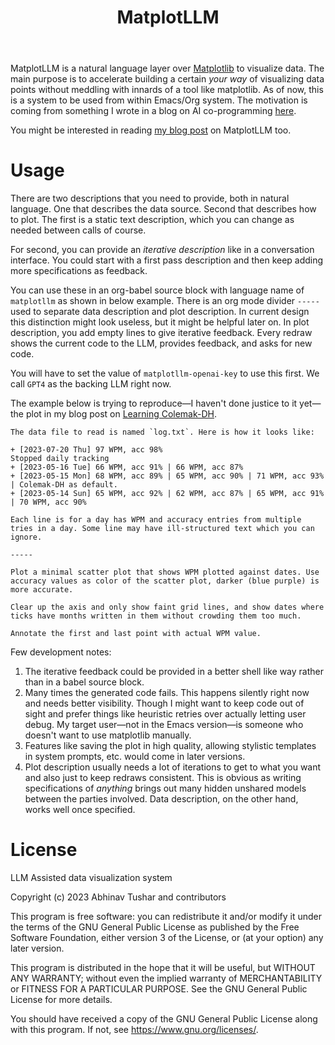#+TITLE: MatplotLLM

[[https://github.com/lepisma/matplotllm/tags][file:https://img.shields.io/github/v/tag/lepisma/matplotllm.svg]]

MatplotLLM is a natural language layer over [[https://matplotlib.org/][Matplotlib]] to visualize data. The
main purpose is to accelerate building a certain /your way/ of visualizing data
points without meddling with innards of a tool like matplotlib. As of now, this
is a system to be used from within Emacs/Org system. The motivation is coming
from something I wrote in a blog on AI co-programming [[https://lepisma.xyz/2023/06/29/mu4e-snooze/index.html][here]].

You might be interested in reading [[https://lepisma.xyz/2023/08/20/matplotllm:-an-llm-assisted-data-visualization-framework/index.html][my blog post]] on MatplotLLM too.

* Usage
There are two descriptions that you need to provide, both in natural language.
One that describes the data source. Second that describes how to plot. The first
is a static text description, which you can change as needed between calls of
course.

For second, you can provide an /iterative description/ like in a conversation
interface. You could start with a first pass description and then keep adding
more specifications as feedback.

You can use these in an org-babel source block with language name of ~matplotllm~
as shown in below example. There is an org mode divider ~-----~ used to separate
data description and plot description. In current design this distinction might
look useless, but it might be helpful later on. In plot description, you add
empty lines to give iterative feedback. Every redraw shows the current code to
the LLM, provides feedback, and asks for new code.

You will have to set the value of ~matplotllm-openai-key~ to use this first. We
call ~GPT4~ as the backing LLM right now.

The example below is trying to reproduce---I haven't done justice to it
yet---the plot in my blog post on [[https://lepisma.xyz/2023/07/22/learning-colemak-dh/index.html][Learning Colemak-DH]].

#+NAME: test-plot
#+begin_src matplotllm :results file :exports both
The data file to read is named `log.txt`. Here is how it looks like:

+ [2023-07-20 Thu] 97 WPM, acc 98%
Stopped daily tracking
+ [2023-05-16 Tue] 66 WPM, acc 91% | 66 WPM, acc 87%
+ [2023-05-15 Mon] 68 WPM, acc 89% | 65 WPM, acc 90% | 71 WPM, acc 93% | Colemak-DH as default.
+ [2023-05-14 Sun] 65 WPM, acc 92% | 62 WPM, acc 87% | 65 WPM, acc 91% | 70 WPM, acc 90%

Each line is for a day has WPM and accuracy entries from multiple tries in a day. Some line may have ill-structured text which you can ignore.

-----

Plot a minimal scatter plot that shows WPM plotted against dates. Use accuracy values as color of the scatter plot, darker (blue purple) is more accurate.

Clear up the axis and only show faint grid lines, and show dates where ticks have months written in them without crowding them too much.

Annotate the first and last point with actual WPM value.
#+end_src

#+RESULTS: test-plot
[[file:matplotllm.png]]

Few development notes:

1. The iterative feedback could be provided in a better shell like way rather
   than in a babel source block.
2. Many times the generated code fails. This happens silently right now and
   needs better visibility. Though I might want to keep code out of sight and
   prefer things like heuristic retries over actually letting user debug. My
   target user---not in the Emacs version---is someone who doesn't want to use
   matplotlib manually.
3. Features like saving the plot in high quality, allowing stylistic templates
   in system prompts, etc. would come in later versions.
4. Plot description usually needs a lot of iterations to get to what you want
   and also just to keep redraws consistent. This is obvious as writing
   specifications of /anything/ brings out many hidden unshared models between the
   parties involved. Data description, on the other hand, works well once
   specified.
* License

LLM Assisted data visualization system 

Copyright (c) 2023 Abhinav Tushar and contributors

This program is free software: you can redistribute it and/or modify
it under the terms of the GNU General Public License as published by
the Free Software Foundation, either version 3 of the License, or
(at your option) any later version.

This program is distributed in the hope that it will be useful,
but WITHOUT ANY WARRANTY; without even the implied warranty of
MERCHANTABILITY or FITNESS FOR A PARTICULAR PURPOSE.  See the
GNU General Public License for more details.

You should have received a copy of the GNU General Public License
along with this program.  If not, see <https://www.gnu.org/licenses/>.
